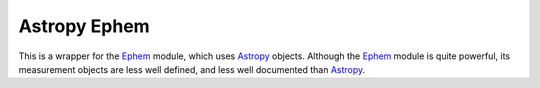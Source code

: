 =============
Astropy Ephem
=============

This is a wrapper for the Ephem_ module, which uses Astropy_ objects. Although the Ephem_ module is quite powerful, its measurement objects are less well defined, and less well documented than Astropy_.

.. _Ephem: http://rhodesmill.org/pyephem/
.. _Astropy: http://www.astropy.org/
.. _git: http://git-scm.com/
.. _github: http://github.com
.. _Cython: http://cython.org/
